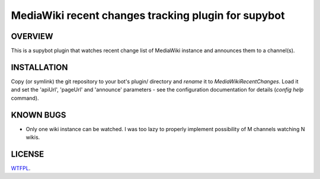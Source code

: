 ====================================================
MediaWiki recent changes tracking plugin for supybot
====================================================

OVERVIEW
--------

This is a supybot plugin that watches recent change list of MediaWiki instance
and announces them to a channel(s).

INSTALLATION
------------

Copy (or symlink) the git repository to your bot's plugin/ directory and
*rename* it to *MediaWikiRecentChanges*. Load it and set the 'apiUrl',
'pageUrl' and 'announce' parameters - see the configuration documentation for
details (*config help* command).

KNOWN BUGS
----------

* Only one wiki instance can be watched. I was too lazy to properly implement
  possibility of M channels watching N wikis.

LICENSE
-------

`WTFPL <http://sam.zoy.org/wtfpl/>`_.
